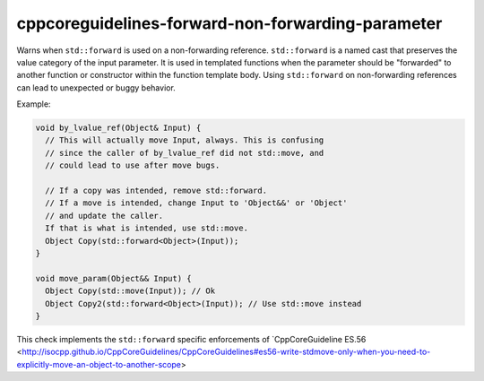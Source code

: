 .. title:: clang-tidy - cppcoreguidelines-forward-non-forwarding-parameter

cppcoreguidelines-forward-non-forwarding-parameter
==================================================

Warns when ``std::forward`` is used on a non-forwarding reference.
``std::forward`` is a named cast that preserves the value category of
the input parameter. It is used in templated functions when the
parameter should be "forwarded" to another function or constructor
within the function template body. Using ``std::forward`` on
non-forwarding references can lead to unexpected or buggy behavior.

Example:

.. code-block:: c++

  void by_lvalue_ref(Object& Input) {
    // This will actually move Input, always. This is confusing
    // since the caller of by_lvalue_ref did not std::move, and
    // could lead to use after move bugs.

    // If a copy was intended, remove std::forward.
    // If a move is intended, change Input to 'Object&&' or 'Object'
    // and update the caller.
    If that is what is intended, use std::move.
    Object Copy(std::forward<Object>(Input));
  }

  void move_param(Object&& Input) {
    Object Copy(std::move(Input)); // Ok
    Object Copy2(std::forward<Object>(Input)); // Use std::move instead
  }

This check implements the ``std::forward`` specific enforcements of
`CppCoreGuideline ES.56 <http://isocpp.github.io/CppCoreGuidelines/CppCoreGuidelines#es56-write-stdmove-only-when-you-need-to-explicitly-move-an-object-to-another-scope>
